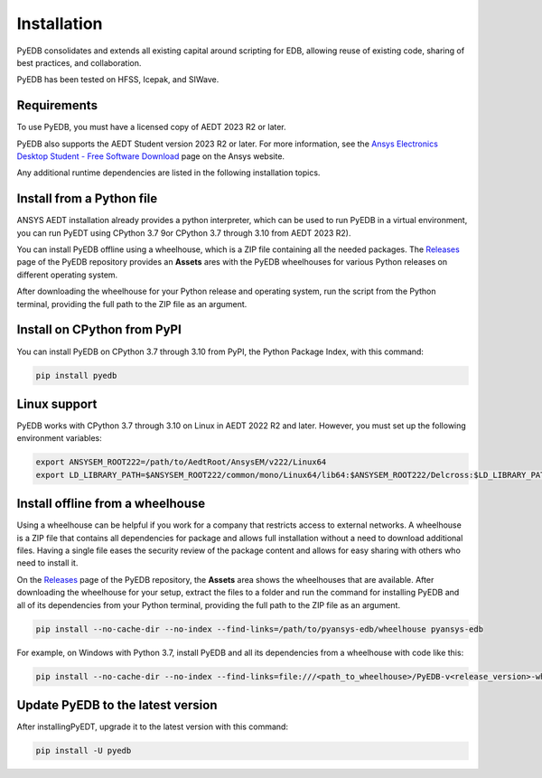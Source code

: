 .. _install_pyedb:

Installation
============

PyEDB consolidates and extends all existing capital around scripting for EDB,
allowing reuse of existing code, sharing of best practices, and collaboration.

PyEDB has been tested on HFSS, Icepak, and SIWave.

Requirements
~~~~~~~~~~~~

To use PyEDB, you must have a licensed copy of AEDT 2023 R2 or later.

PyEDB also supports the AEDT Student version 2023 R2 or later. For more information, see the
`Ansys Electronics Desktop Student  - Free Software Download <https://www.ansys.com/academic/students/ansys-e
lectronics-desktop-student>`_ page on the Ansys website.

Any additional runtime dependencies are listed in the following installation topics. 

Install from a Python file
~~~~~~~~~~~~~~~~~~~~~~~~~~

ANSYS AEDT installation already provides a python interpreter, which can be used to run PyEDB in a virtual environment,
you can run PyEDT using CPython 3.7 9or CPython 3.7 through 3.10 from AEDT 2023 R2).

You can install PyEDB offline using a wheelhouse, which is a ZIP file containing all
the needed packages. The `Releases <https://github.com/ansys-internal/pyansys-edb/releases>`_
page of the PyEDB repository provides an **Assets** ares with the PyEDB wheelhouses for
various Python releases on different operating system.

After downloading the wheelhouse for your Python release and operating system,
run the script from the Python terminal, providing the full path to the ZIP file
as an argument.

Install on CPython from PyPI
~~~~~~~~~~~~~~~~~~~~~~~~~~~~

You can install PyEDB on CPython 3.7 through 3.10 from PyPI, the Python Package Index,
with this command:

.. code:: shell

    pip install pyedb

Linux support
~~~~~~~~~~~~~

PyEDB works with CPython 3.7 through 3.10 on Linux in AEDT 2022 R2 and later.
However, you must set up the following environment variables:

.. code::

    export ANSYSEM_ROOT222=/path/to/AedtRoot/AnsysEM/v222/Linux64
    export LD_LIBRARY_PATH=$ANSYSEM_ROOT222/common/mono/Linux64/lib64:$ANSYSEM_ROOT222/Delcross:$LD_LIBRARY_PATH

.. _install_pyedb_from_wheelhouse:

Install offline from a wheelhouse
~~~~~~~~~~~~~~~~~~~~~~~~~~~~~~~~~

Using a wheelhouse can be helpful if you work for a company that restricts access
to external networks. A wheelhouse is a ZIP file that contains all dependencies
for package and allows full installation without a need to download additional files.
Having a single file eases the security review of the package content and allows for
easy sharing with others who need to install it.

On the `Releases <https://github.com/ansys-internal/pyansys-edb/releases>`_ page of the PyEDB repository,
the **Assets** area shows the wheelhouses that are available. After downloading the wheelhouse for your setup,
extract the files to a folder and run the command for installing PyEDB and all of its dependencies
from your Python terminal, providing the full path to the ZIP file as an argument.

.. code:: shell

   pip install --no-cache-dir --no-index --find-links=/path/to/pyansys-edb/wheelhouse pyansys-edb

For example, on Windows with Python 3.7, install PyEDB and all its dependencies from a
wheelhouse with code like this:

.. code::

    pip install --no-cache-dir --no-index --find-links=file:///<path_to_wheelhouse>/PyEDB-v<release_version>-wheelhouse-Windows-3.7 pyedb


Update PyEDB to the latest version
~~~~~~~~~~~~~~~~~~~~~~~~~~~~~~~~~~~

After installingPyEDT, upgrade it to the latest version with this command:

.. code:: bash

    pip install -U pyedb
